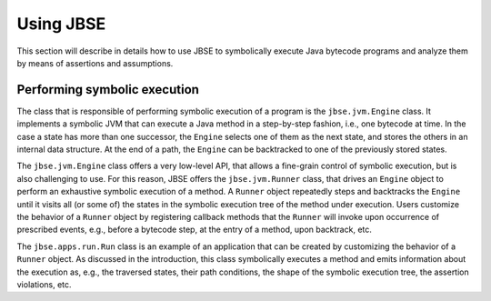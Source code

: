 ##########
Using JBSE
##########

This section will describe in details how to use JBSE to symbolically execute Java bytecode programs and analyze them by means of assertions and assumptions.

*****************************
Performing symbolic execution
*****************************

The class that is responsible of performing symbolic execution of a program is the ``jbse.jvm.Engine`` class. It implements a symbolic JVM that can execute a Java method in a step-by-step fashion, i.e., one bytecode at time. In the case a state has more than one successor, the ``Engine`` selects one of them as the next state, and stores the others in an internal data structure. At the end of a path, the ``Engine`` can be backtracked to one of the previously stored states.

The ``jbse.jvm.Engine`` class offers a very low-level API, that allows a fine-grain control of symbolic execution, but is also challenging to use. For this reason, JBSE offers the ``jbse.jvm.Runner`` class, that drives an ``Engine`` object to perform an exhaustive symbolic execution of a method. A ``Runner`` object repeatedly steps and backtracks the ``Engine`` until it visits all (or some of)  the states in the symbolic execution tree of the method under execution. Users customize the behavior of a ``Runner`` object by registering callback methods that the ``Runner`` will invoke upon occurrence of prescribed events, e.g., before a bytecode step, at the entry of a method, upon backtrack, etc.

The ``jbse.apps.run.Run`` class is an example of an application that can be created by customizing the behavior of a ``Runner`` object. As discussed in the introduction, this class symbolically executes a method and emits information about the execution as, e.g., the traversed states, their path conditions, the shape of the symbolic execution tree, the assertion violations, etc.

